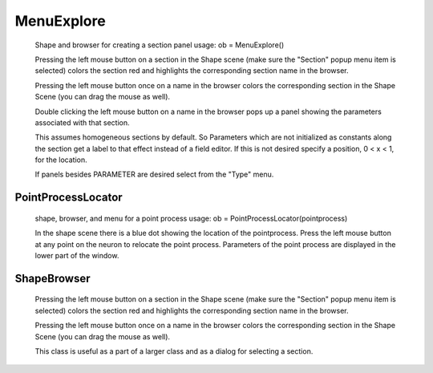 .. _shapebox:


MenuExplore
-----------

    Shape and browser for creating a section panel 
    usage: ob = MenuExplore() 
     
    Pressing the left mouse button on a section in the Shape scene (make 
    sure the "Section" popup menu item is selected) colors the section red and 
    highlights the corresponding section name in the browser. 
     
    Pressing the left mouse button once on a name in the browser colors 
    the corresponding section in the Shape Scene (you can drag the mouse as well). 
     
    Double clicking the left mouse button on a name in the browser pops up 
    a panel showing the parameters associated with that section. 
     
    This assumes homogeneous sections by default. So Parameters which are not 
    initialized as constants along the section get a label to that effect instead 
    of a field editor.  If this is not desired specify a position, 0 < x < 1, 
    for the location. 
     
    If panels besides PARAMETER are desired select from the "Type" menu. 
     

PointProcessLocator
~~~~~~~~~~~~~~~~~~~

    shape, browser, and menu for a point process 
    usage: ob = PointProcessLocator(pointprocess) 
     
    In the shape scene there is a blue dot showing the location of the 
    pointprocess.  Press the left mouse button at any point on the neuron to 
    relocate the point process. Parameters of the point process are 
    displayed in the lower part of the window. 
     

ShapeBrowser
~~~~~~~~~~~~

    Pressing the left mouse button on a section in the Shape scene (make 
    sure the "Section" popup menu item is selected) colors the section red and 
    highlights the corresponding section name in the browser. 
     
    Pressing the left mouse button once on a name in the browser colors 
    the corresponding section in the Shape Scene (you can drag the mouse as well). 
     
    This class is useful as a part of a larger class and as a dialog for 
    selecting a section. 
     


